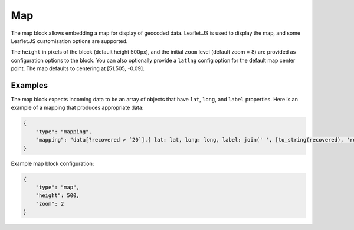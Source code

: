 Map
===

The map block allows embedding a map for display of geocoded data.
Leaflet.JS is used to display the map, and some Leaflet.JS customisation
options are supported.

The ``height`` in pixels of the block (default height 500px),
and the initial ``zoom`` level (default zoom = 8)
are provided as configuration options to the block. You can also optionally
provide a ``latlng`` config option for the default map center point.
The map defaults to centering at [51.505, -0.09].

Examples
--------

The map block expects incoming data to be an array of objects that
have ``lat``, ``long``, and ``label`` properties. Here is an example
of a mapping that produces appropriate data:

.. code-block:: json

                {
                    "type": "mapping",
                    "mapping": "data[?recovered > `20`].{ lat: lat, long: long, label: join(' ', [to_string(recovered), 'recovered in', combinedKey][? @ != null]) }"
                }

Example map block configuration:

.. code-block:: json

                {
                    "type": "map",
                    "height": 500,
                    "zoom": 2
                }

